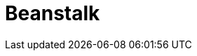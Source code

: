 // Do not edit directly!
// This file was generated by camel-quarkus-maven-plugin:update-extension-doc-page

= Beanstalk
:cq-artifact-id: camel-quarkus-beanstalk
:cq-artifact-id-base: beanstalk
:cq-native-supported: false
:cq-status: Preview
:cq-deprecated: false
:cq-jvm-since: 1.1.0
:cq-native-since: n/a
:cq-camel-part-name: beanstalk
:cq-camel-part-title: Beanstalk
:cq-camel-part-description: Retrieve and post-process Beanstalk jobs.
:cq-extension-page-title: Beanstalk
